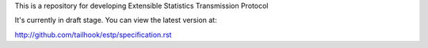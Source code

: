 This is a repository for developing Extensible Statistics Transmission Protocol

It's currently in draft stage. You can view the latest version at:

http://github.com/tailhook/estp/specification.rst
